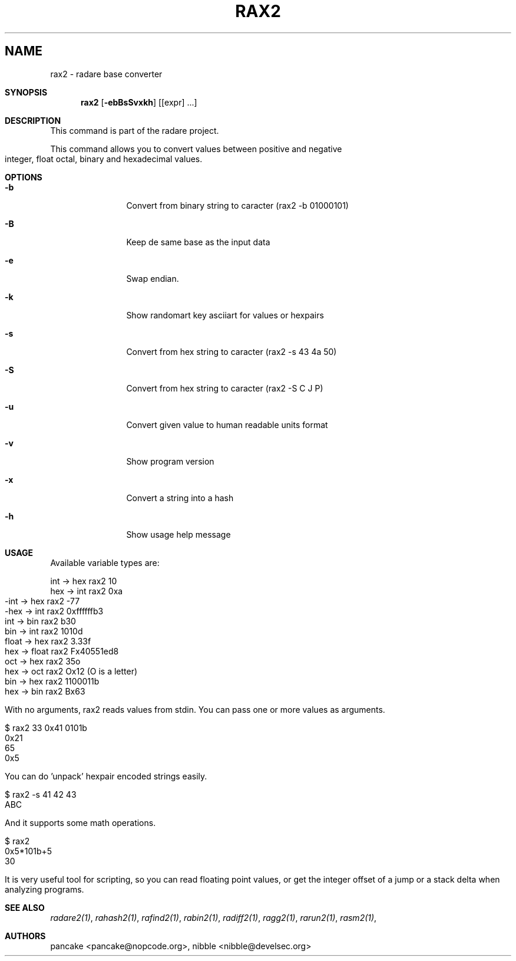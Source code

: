 .Em
.TH RAX2 1
.SH NAME
rax2 \- radare base converter
.Dd Apr 11, 2013
.Sh SYNOPSIS
.Nm rax2
.Op Fl ebBsSvxkh
.Op [expr] ...
.Sh DESCRIPTION
This command is part of the radare project.
.Pp
This command allows you to convert values between positive and negative integer, float octal, binary and hexadecimal values.
.Sh OPTIONS
.Bl -tag -width Fl
.It Fl b
Convert from binary string to caracter (rax2 \-b 01000101)
.It Fl B
Keep de same base as the input data
.It Fl e
Swap endian.
.It Fl k
Show randomart key asciiart for values or hexpairs
.It Fl s
Convert from hex string to caracter (rax2 \-s 43 4a 50)
.It Fl S
Convert from hex string to caracter (rax2 \-S C J P)
.It Fl u
Convert given value to human readable units format
.It Fl v
Show program version
.It Fl x
Convert a string into a hash
.It Fl h
Show usage help message
.El
.Sh USAGE
.Pp
Available variable types are:
.Pp
  int   \->  hex    rax2 10
  hex   \->  int    rax2 0xa
  \-int  \->  hex    rax2 \-77
  \-hex  \->  int    rax2 0xffffffb3
  int   \->  bin    rax2 b30
  bin   \->  int    rax2 1010d
  float \->  hex    rax2 3.33f
  hex   \->  float  rax2 Fx40551ed8
  oct   \->  hex    rax2 35o
  hex   \->  oct    rax2 Ox12 (O is a letter)
  bin   \->  hex    rax2 1100011b
  hex   \->  bin    rax2 Bx63
.Pp
With no arguments, rax2 reads values from stdin. You can pass one or more values
as arguments.
.Pp
  $ rax2 33 0x41 0101b
  0x21
  65
  0x5
.Pp
You can do 'unpack' hexpair encoded strings easily.
.Pp
  $ rax2 \-s 41 42 43
  ABC
.Pp
And it supports some math operations.
.Pp
  $ rax2
  0x5*101b+5
  30
.Pp
It is very useful tool for scripting, so you can read floating point values, or get the integer offset of a jump or a stack delta when analyzing programs.
.Pp
.Sh SEE ALSO
.Pp
.Xr radare2(1) ,
.Xr rahash2(1) ,
.Xr rafind2(1) ,
.Xr rabin2(1) ,
.Xr radiff2(1) ,
.Xr ragg2(1) ,
.Xr rarun2(1) ,
.Xr rasm2(1) ,
.Sh AUTHORS
.Pp
pancake <pancake@nopcode.org>,
nibble <nibble@develsec.org>
